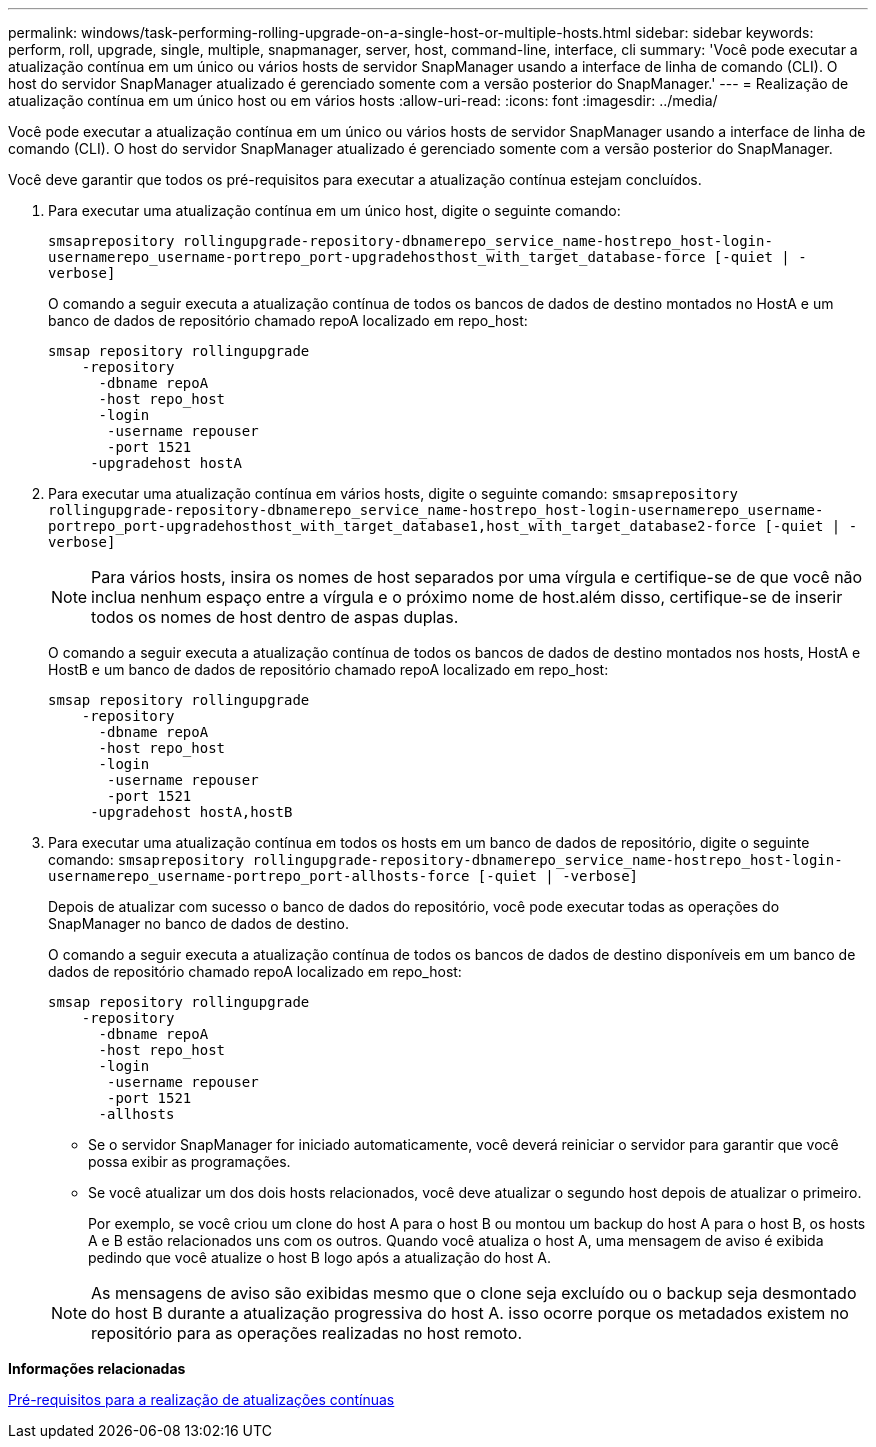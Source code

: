 ---
permalink: windows/task-performing-rolling-upgrade-on-a-single-host-or-multiple-hosts.html 
sidebar: sidebar 
keywords: perform, roll, upgrade, single, multiple, snapmanager, server, host, command-line, interface, cli 
summary: 'Você pode executar a atualização contínua em um único ou vários hosts de servidor SnapManager usando a interface de linha de comando (CLI). O host do servidor SnapManager atualizado é gerenciado somente com a versão posterior do SnapManager.' 
---
= Realização de atualização contínua em um único host ou em vários hosts
:allow-uri-read: 
:icons: font
:imagesdir: ../media/


[role="lead"]
Você pode executar a atualização contínua em um único ou vários hosts de servidor SnapManager usando a interface de linha de comando (CLI). O host do servidor SnapManager atualizado é gerenciado somente com a versão posterior do SnapManager.

Você deve garantir que todos os pré-requisitos para executar a atualização contínua estejam concluídos.

. Para executar uma atualização contínua em um único host, digite o seguinte comando:
+
`smsaprepository rollingupgrade-repository-dbnamerepo_service_name-hostrepo_host-login-usernamerepo_username-portrepo_port-upgradehosthost_with_target_database-force [-quiet | -verbose]`

+
O comando a seguir executa a atualização contínua de todos os bancos de dados de destino montados no HostA e um banco de dados de repositório chamado repoA localizado em repo_host:

+
[listing]
----

smsap repository rollingupgrade
    -repository
      -dbname repoA
      -host repo_host
      -login
       -username repouser
       -port 1521
     -upgradehost hostA
----
. Para executar uma atualização contínua em vários hosts, digite o seguinte comando: `smsaprepository rollingupgrade-repository-dbnamerepo_service_name-hostrepo_host-login-usernamerepo_username-portrepo_port-upgradehosthost_with_target_database1,host_with_target_database2-force [-quiet | -verbose]`
+

NOTE: Para vários hosts, insira os nomes de host separados por uma vírgula e certifique-se de que você não inclua nenhum espaço entre a vírgula e o próximo nome de host.além disso, certifique-se de inserir todos os nomes de host dentro de aspas duplas.

+
O comando a seguir executa a atualização contínua de todos os bancos de dados de destino montados nos hosts, HostA e HostB e um banco de dados de repositório chamado repoA localizado em repo_host:

+
[listing]
----

smsap repository rollingupgrade
    -repository
      -dbname repoA
      -host repo_host
      -login
       -username repouser
       -port 1521
     -upgradehost hostA,hostB
----
. Para executar uma atualização contínua em todos os hosts em um banco de dados de repositório, digite o seguinte comando: `smsaprepository rollingupgrade-repository-dbnamerepo_service_name-hostrepo_host-login-usernamerepo_username-portrepo_port-allhosts-force [-quiet | -verbose]`
+
Depois de atualizar com sucesso o banco de dados do repositório, você pode executar todas as operações do SnapManager no banco de dados de destino.

+
O comando a seguir executa a atualização contínua de todos os bancos de dados de destino disponíveis em um banco de dados de repositório chamado repoA localizado em repo_host:

+
[listing]
----

smsap repository rollingupgrade
    -repository
      -dbname repoA
      -host repo_host
      -login
       -username repouser
       -port 1521
      -allhosts
----
+
** Se o servidor SnapManager for iniciado automaticamente, você deverá reiniciar o servidor para garantir que você possa exibir as programações.
** Se você atualizar um dos dois hosts relacionados, você deve atualizar o segundo host depois de atualizar o primeiro.
+
Por exemplo, se você criou um clone do host A para o host B ou montou um backup do host A para o host B, os hosts A e B estão relacionados uns com os outros. Quando você atualiza o host A, uma mensagem de aviso é exibida pedindo que você atualize o host B logo após a atualização do host A.

+

NOTE: As mensagens de aviso são exibidas mesmo que o clone seja excluído ou o backup seja desmontado do host B durante a atualização progressiva do host A. isso ocorre porque os metadados existem no repositório para as operações realizadas no host remoto.





*Informações relacionadas*

xref:concept-prerequisites-for-performing-rolling-upgrade.adoc[Pré-requisitos para a realização de atualizações contínuas]

